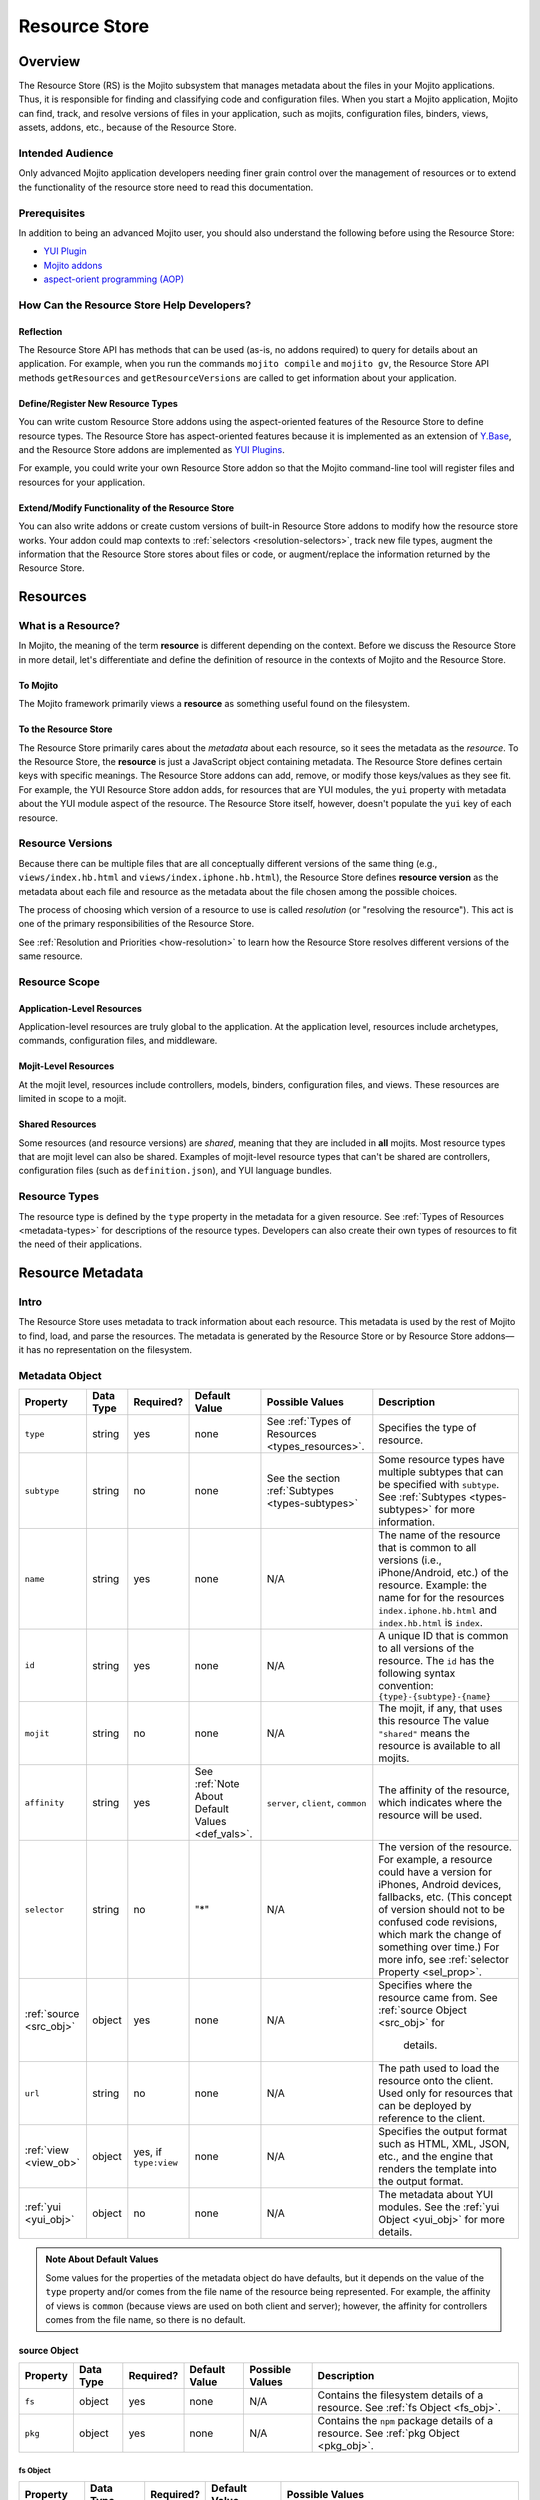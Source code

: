 ==============
Resource Store
==============

.. _rs-intro:

Overview
========

The Resource Store (RS) is the Mojito subsystem that manages metadata about 
the files in your Mojito applications. Thus, it is responsible for finding 
and classifying code and configuration files. When you start a Mojito 
application, Mojito can find, track, and resolve versions of files in your 
application, such as mojits, configuration files, binders, views, assets, 
addons, etc., because of the |RS|.

.. _intro-who:

Intended Audience
-----------------

Only advanced Mojito application developers needing finer grain control over 
the management of resources or to extend the functionality of the resource 
store need to read this documentation.

.. _intro-prereqs:

.. _intro-prereqs:

Prerequisites
-------------

In addition to being an advanced Mojito user, you should also understand the following 
before using the |RS|:

- |YUIPlugin|_
- `Mojito addons <../topics/mojito_extensions.html#addons>`_
- `aspect-orient programming (AOP) <http://en.wikipedia.org/wiki/Aspect-oriented_programming>`_

.. _intro-use:

How Can the Resource Store Help Developers?
-------------------------------------------

.. _intro_how-reflection:

Reflection
##########

The |RS| API has methods that can be used (as-is, no addons 
required) to query for details about an application. For example, when you
run the commands ``mojito compile`` and ``mojito gv``, the |RS| API methods 
``getResources`` and ``getResourceVersions`` are called to get information 
about your application.

.. _intro_how-define_types:

Define/Register New Resource Types
##################################

You can write custom |RS| addons using the aspect-oriented features of
the |RS| to define resource types. The |RS| has aspect-oriented features 
because it is implemented as an extension of 
`Y.Base <http://yuilibrary.com/yui/docs/base/>`_, and the |RS| addons are 
implemented as `YUI Plugins <http://yuilibrary.com/yui/docs/plugin/>`_.

For example, you could write your own |RS| addon so that the Mojito 
command-line tool will register files and resources for your application. 

.. _intro_how-extend:

Extend/Modify Functionality of the |RS|
#######################################

You can also write addons or create custom versions of built-in |RS| addons to 
modify how the resource store works. Your addon could map contexts to 
:ref:`selectors <resolution-selectors>`, track new file types, augment the 
information that the |RS| stores about files or code, or augment/replace the 
information returned by the |RS|.          
         

.. _rs-resources:

Resources
=========

.. _resources-what:

What is a Resource?
-------------------

In Mojito, the meaning of the term **resource** is different depending on the 
context. Before we discuss the |RS| in more detail, let's differentiate and 
define the definition of resource in the contexts of Mojito and the |RS|.

.. _what-to_mojito:

To Mojito
#########

The Mojito framework primarily views a **resource** as something useful found 
on the filesystem.

.. _what-to_rs:

To the Resource Store
#####################

The |RS| primarily cares about the *metadata* about each resource, so it 
sees the metadata as the *resource*.  To the |RS|, the **resource** is just 
a JavaScript object containing metadata.  The |RS| defines certain keys with 
specific meanings.  The |RS| addons can add, remove, or modify those 
keys/values as they see fit.  For example, the YUI |RS| addon adds, for 
resources that are YUI modules, the ``yui`` property with metadata about 
the YUI module aspect of the resource. The |RS| itself, however, doesn't 
populate the ``yui`` key of each resource.


.. _resources-versions:

Resource Versions
-----------------

Because there can be multiple files that are all conceptually different 
versions of the same thing (e.g., ``views/index.hb.html`` and 
``views/index.iphone.hb.html``), the |RS| defines **resource version** 
as the metadata about each file and resource as the metadata about the file 
chosen among the possible choices.

The process of choosing which version of a resource to use is called 
*resolution* (or "resolving the resource").  This act is one of the 
primary responsibilities of the |RS|.

See :ref:`Resolution and Priorities <how-resolution>` to learn how the 
|RS| resolves different versions of the same resource.

.. _resources-scope:

Resource Scope
--------------

.. _scope-application:

Application-Level Resources
###########################

Application-level resources are truly global to the application.
At the application level, resources include archetypes, commands, 
configuration files, and middleware. 


.. _scope-mojit:

Mojit-Level Resources
#####################

At the mojit level, resources include controllers, models, binders, 
configuration files, and views. These resources are limited in scope to a mojit.

.. _scope-shared:

Shared Resources
################

Some resources (and resource versions) are *shared*, meaning that they are 
included in **all** mojits.  Most resource types that are mojit level can also 
be shared.  Examples of mojit-level resource types that can't be shared are 
controllers, configuration files (such as ``definition.json``), and YUI language 
bundles.

.. _resources-types:

Resource Types
--------------

The resource type is defined by the ``type`` property in the metadata for a 
given resource. See :ref:`Types of Resources <metadata-types>` for descriptions 
of the resource types. Developers can also create their own types of resources 
to fit the need of their applications. 


.. _rs-metadata:

Resource Metadata
=================

.. _metadata-intro:

Intro
-----

The |RS| uses metadata to track information about each resource. This metadata 
is used by the rest of Mojito to find, load, and parse the resources. The 
metadata is generated by the |RS| or by |RS| addons |---| it has no 
representation on the filesystem.  


.. _metadata-obj:

Metadata Object
---------------
        

+---------------------------+---------------+---------------+---------------------+-----------------------------------+------------------------------------------------+
| Property                  | Data Type     | Required?     | Default Value       | Possible Values                   | Description                                    | 
+===========================+===============+===============+=====================+===================================+================================================+
| ``type``                  | string        | yes           | none                | See :ref:`Types of Resources      | Specifies the type of resource.                | 
|                           |               |               |                     | <types_resources>`.               |                                                |
+---------------------------+---------------+---------------+---------------------+-----------------------------------+------------------------------------------------+
| ``subtype``               | string        | no            | none                | See the section                   | Some resource types have multiple subtypes     |
|                           |               |               |                     | :ref:`Subtypes <types-subtypes>`  | that can be specified with ``subtype``. See    |
|                           |               |               |                     |                                   | :ref:`Subtypes <types-subtypes>` for           |
|                           |               |               |                     |                                   | more information.                              |   
+---------------------------+---------------+---------------+---------------------+-----------------------------------+------------------------------------------------+
| ``name``                  | string        | yes           | none                | N/A                               | The name of the resource that is common to     |
|                           |               |               |                     |                                   | all versions (i.e., iPhone/Android, etc.)      | 
|                           |               |               |                     |                                   | of the resource. Example: the name for         |
|                           |               |               |                     |                                   | for the resources ``index.iphone.hb.html``     |
|                           |               |               |                     |                                   | and ``index.hb.html`` is ``index``.            |
+---------------------------+---------------+---------------+---------------------+-----------------------------------+------------------------------------------------+
| ``id``                    | string        | yes           | none                | N/A                               | A unique ID that is common to all versions     | 
|                           |               |               |                     |                                   | of the  resource. The ``id`` has the           |
|                           |               |               |                     |                                   | following syntax convention:                   |
|                           |               |               |                     |                                   | ``{type}-{subtype}-{name}``                    | 
+---------------------------+---------------+---------------+---------------------+-----------------------------------+------------------------------------------------+
| ``mojit``                 | string        | no            | none                | N/A                               | The mojit, if any, that uses this resource     | 
|                           |               |               |                     |                                   | The value ``"shared"`` means the resource      |
|                           |               |               |                     |                                   | is available to all mojits.                    | 
+---------------------------+---------------+---------------+---------------------+-----------------------------------+------------------------------------------------+
| ``affinity``              | string        | yes           | See :ref:`Note      | ``server``, ``client``,           | The affinity of the resource, which            |
|                           |               |               | About Default       | ``common``                        | indicates where the resource will be used.     |           
|                           |               |               | Values <def_vals>`. |                                   |                                                |
+---------------------------+---------------+---------------+---------------------+-----------------------------------+------------------------------------------------+
| ``selector``              | string        | no            | "*"                 | N/A                               | The version of the resource. For example, a    |
|                           |               |               |                     |                                   | resource could have a version for iPhones,     |
|                           |               |               |                     |                                   | Android devices, fallbacks, etc. (This concept |
|                           |               |               |                     |                                   | of version should not to be confused code      |
|                           |               |               |                     |                                   | revisions, which mark the change of something  |
|                           |               |               |                     |                                   | over time.) For more info, see                 |
|                           |               |               |                     |                                   | :ref:`selector Property <sel_prop>`.           |
+---------------------------+---------------+---------------+---------------------+-----------------------------------+------------------------------------------------+
| :ref:`source <src_obj>`   | object        | yes           | none                | N/A                               | Specifies where the resource came from.        |
|                           |               |               |                     |                                   | See :ref:`source Object <src_obj>` for         |
|                           |               |               |                     |                                   |  details.                                      |
+---------------------------+---------------+---------------+---------------------+-----------------------------------+------------------------------------------------+
| ``url``                   | string        | no            | none                | N/A                               | The path used to load the resource             | 
|                           |               |               |                     |                                   | onto the client. Used only for resources       |
|                           |               |               |                     |                                   | that can be deployed by reference to the       |
|                           |               |               |                     |                                   | client.                                        |
+---------------------------+---------------+---------------+---------------------+-----------------------------------+------------------------------------------------+
| :ref:`view <view_ob>`     | object        | yes, if       | none                | N/A                               | Specifies the output format such as HTML, XML, |
|                           |               | ``type:view`` |                     |                                   | JSON, etc., and the engine that renders the    |
|                           |               |               |                     |                                   | template into the output format.               |
+---------------------------+---------------+---------------+---------------------+-----------------------------------+------------------------------------------------+
| :ref:`yui <yui_obj>`      | object        | no            | none                | N/A                               | The metadata about YUI modules. See the        |
|                           |               |               |                     |                                   | :ref:`yui Object <yui_obj>` for more           |
|                           |               |               |                     |                                   | details.                                       |
+---------------------------+---------------+---------------+---------------------+-----------------------------------+------------------------------------------------+

.. _def_vals:

.. admonition:: Note About Default Values

   Some values for the properties of the metadata object do have defaults, but 
   it depends on the value of the ``type`` property and/or comes from the file 
   name of the resource being represented. For example, the affinity of views 
   is ``common`` (because views are used on both client and server); however, 
   the affinity for controllers comes from the file name, so there is no default.


.. _src_obj:

source Object
#############

+------------------------+---------------+-----------+---------------+-------------------------------+---------------------------------------------+
| Property               | Data Type     | Required? | Default Value | Possible Values               | Description                                 |
+========================+===============+===========+===============+===============================+=============================================+
| ``fs``                 | object        | yes       | none          | N/A                           | Contains the filesystem details of a        |
|                        |               |           |               |                               | resource. See :ref:`fs Object <fs_obj>`.    |
+------------------------+---------------+-----------+---------------+-------------------------------+---------------------------------------------+
| ``pkg``                | object        | yes       | none          | N/A                           | Contains the ``npm`` package details of a   |
|                        |               |           |               |                               | resource. See :ref:`pkg Object <pkg_obj>`.  |
+------------------------+---------------+-----------+---------------+-------------------------------+---------------------------------------------+


.. _fs_obj:

fs Object
*********

+------------------------+---------------+-----------+---------------+-------------------------------+
| Property               | Data Type     | Required? | Default Value | Possible Values               | 
+========================+===============+===========+===============+===============================+
| ``basename``           | string        | yes       | none          | N/A                           |     
+------------------------+---------------+-----------+---------------+-------------------------------+
| ``ext``                | string        | yes       | none          | N/A                           |  
+------------------------+---------------+-----------+---------------+-------------------------------+
| ``fullPath``           | string        | yes       | none          | N/A                           |
+------------------------+---------------+-----------+---------------+-------------------------------+
| ``isFile``             | boolean       | yes       | none          | N/A                           | 
+------------------------+---------------+-----------+---------------+-------------------------------+
| ``rootDir``            | string        | yes       | none          | N/A                           |
+------------------------+---------------+-----------+---------------+-------------------------------+
| ``rootType``           | string        | yes       | none          | See :ref:`Types of Resources  |
|                        |               |           |               | <metadata-types>`.            | 
+------------------------+---------------+-----------+---------------+-------------------------------+
| ``subDir``             | string        | yes       | none          | N/A                           |
+------------------------+---------------+-----------+---------------+-------------------------------+
| ``subDirArray``        | array         | yes       | none          | N/A                           |
+------------------------+---------------+-----------+---------------+-------------------------------+


.. _pkg_obj:

pkg Object
**********

+------------------------+---------------+-----------+---------------+-------------------------------+----------------------------------------------+
| Property               | Data Type     | Required? | Default Value | Possible Values               | Description                                  |
+========================+===============+===========+===============+===============================+==============================================+
| ``depth``              | number        | yes       | none          | N/A                           | The depth in ``npm`` dependencies in the     |
|                        |               |           |               |                               | ``node_modules`` directory where the package |
|                        |               |           |               |                               | is found.                                    |
+------------------------+---------------+-----------+---------------+-------------------------------+----------------------------------------------+
| ``name``               | string        | yes       | none          | N/A                           | The name of the package in which the         |
|                        |               |           |               |                               | resource is found.                           |
+------------------------+---------------+-----------+---------------+-------------------------------+----------------------------------------------+
| ``version``            | string        | yes       | none          | N/A                           | The version of the package.                  |
+------------------------+---------------+-----------+---------------+-------------------------------+----------------------------------------------+


.. _view_obj:

view Object
###########

+------------------------+---------------+-----------+---------------+-------------------------------+-----------------------------------------------+
| Property               | Data Type     | Required? | Default Value | Possible Values               | Description                                   |
+========================+===============+===========+===============+===============================+===============================================+
| ``engine``             | string        | yes       | none          | Any view engine found         | The engine that renders the template.         |  
|                        |               |           |               | in ``addons/view-engines/``   | Two examples of rendering engines are         |
|                        |               |           |               | of the application.           | Dust and Handlebars.                          |
+------------------------+---------------+-----------+---------------+-------------------------------+-----------------------------------------------+
| ``outputFormat``       | string        | yes       | none          | N/A                           | The output format that a template is          |
|                        |               |           |               |                               | rendered into, such as HTML, XML, and JSON.   |
|                        |               |           |               |                               | The ``outputFormat`` matches the file         |
|                        |               |           |               |                               | extension of the template. For example,       |
|                        |               |           |               |                               | the output format for ``index.hb.html`` would |
|                        |               |           |               |                               | be HTML.                                      |
+------------------------+---------------+-----------+---------------+-------------------------------+-----------------------------------------------+

.. _yui_obj:

yui Object
##########

The ``yui`` property of the ``metadata`` object is created by the ``yui`` |RS| addon. 
The ``yui`` property can be any data type, but in general, it is an object 
containing metadata about YUI modules.  You can think of the ``yui`` object as 
a container for the arguments to the ``YUI.add`` method that is used to register
reusable YUI modules.

The following table lists the typical properties that are 
part of the ``yui`` object.

+------------------------+---------------+-----------+---------------+-------------------------------+------------------------------------------------+
| Property               | Data Type     | Required? | Default Value | Example Values                | Description                                    |
+========================+===============+===========+===============+===============================+================================================+
| ``name``               | string        | yes       | none          | ``"scroll"``                  | The name of the YUI module.                    |
+------------------------+---------------+-----------+---------------+-------------------------------+------------------------------------------------+
| ``meta``               | array         | yes       | none          | ``["scroll","node","cache"]`` | Contains a list of YUI modules required by     |
|                        |               |           |               |                               | this resource. The ``meta`` object contains    |
|                        |               |           |               |                               | the same properties as the ``details`` object  |
|                        |               |           |               |                               | that is passed to the `YUI add method <http:// |
|                        |               |           |               |                               | yuilibrary.com/yui/docs/api/classes/YUI.html#m |
|                        |               |           |               |                               | ethod _add>`_.                                 |
+------------------------+---------------+-----------+---------------+-------------------------------+------------------------------------------------+


.. _metadata-types:

Types of Resources
------------------

The ``type`` property of the ``metadata`` object can have any of the following 
values:

- ``config``      - a piece of configuration, sometimes for another resource
- ``controller``  - the controller for a mojit
- ``model``       - a model for a mojit
- ``view``        - a view for a mojit
- ``binder``      - a binder for a mojit
- ``asset``       - an asset (css, js, image, etc.)
- ``addon``       - an addon to the mojito system
- ``archetype``   - the commands to create resources as described in the output from 
  ``mojito help create`` 
- ``spec``        - the configuration for a mojit instance
- ``yui-lang``    - a YUI 3 language bundle
- ``yui-module``  - a YUI 3 module (that isn't one of the above)

.. _types-subtypes:

Subtypes
########

You can use a subtype to specify types of a ``type``. For example, a 
resource of ``type:addon`` might have subtypes, such as ``subtype:ac`` 
for AC addons,  ``subtype:view-engine`` for view engines, or ``subtype:rs`` 
for |RS| addons. 

For ``type:archetype``, the subtypes could be ``subtype:app``  or 
``subtype:mojit``.  The subtype specifies what archetype Mojito should create,
such as an application or mojit. (There may be more in the future!)       


.. _sel_prop:

selector Property
-----------------

The  **selector** is an arbitrary user-defined string, which is used to 
*select* which version of each resource to use.  The selector is defined in 
the ``application.json`` with the ``selector`` property. Because the selector 
is a global entity, you cannot define it at the mojit level. For example, you 
cannot define the selector in the ``defaults.json`` of a mojit.

The value of the ``selector`` property is a string that must not have a 
period (``'.'``) or slash (``'/'``) in it.  In practice, it's suggested to use
alphanumeric and hyphen ('-') characters only.
 
Only one selector can be used in each configuration object identified by the 
``setting`` property, which defines the context. The specified selectors 
must match the selector found in the resource file names.  So, for example, 
the template ``views/index.iphone.hb.html`` has the selector ``iphone``.


.. _sel_prop-ex:

Example
#######

The selector is typically used in conjunction with a context to specify a 
resource for a particular device. In the example ``application.json`` below, 
the selector ``ipad`` is defined when the context is ``device:ipad``. If an 
application is running in the ``device:ipad`` context, Mojito will select 
resources with ``ipad`` identifier. Thus, Mojito might render the template 
``index.ipad.hb.html`` and **not** ``index.iphone.hb.html``.

.. code-block:: javascript

   [
     { 
       "settings": ["master"],
       ...
     },
     {
       "settings": ["device:ipad"], 
       "selector":"ipad",
       "specs": {
         "iPad": {
           "type": "iPadReader",
         }
       }
     }
   ]  
    


.. _metatdata-versions:

Resource Versions
-----------------

Resources can have many versions that are identified by the 
:ref:`selector property <sel_prop>` and the affinity. The selector is defined 
by the user and indicates the version of the resource and the affinity is 
defined by the resource itself.

For example, developer might decide to use the selector ``selector: iphone`` 
for the iPhone version  and ``selector: android`` for the Android version of a 
resource. Using these two selectors, you could have the following two versions 
of the ``index`` resource of type ``view``:

- ``index.iphone.hb.html``
- ``index.android.hb.html``


.. _metadata-ex:

Example
-------


.. code-block:: javascript

   {
     "source": {
       "fs": {
         "fullPath": /"home/me/github-mojito/examples/getting-started-guide/part4/paged-yql/mojits/PagedFlickr/views/index.hb.html",
         "rootDir": "/home/me/github-mojito/yahoo/mojito/github-drewfish/examples/getting-started-guide/part4/paged-yql/mojits/PagedFlickr",
         "rootType": "mojit",
         "subDir": ".",
         "subDirArray": [],
         "isFile": true,
         "ext": ".html",
         "basename": "index.hb"
       },
       "pkg": {
         "name": "paged-yql",
         "version": "0.1.0",
         "depth": 0
       }
     },
     "type": "view",
     "name": "index",
     "id": "view--index",
     "mojit": "PagedFlickr",
     "affinity": "common",
     "selector": "iphone",
     "view": {
       "outputFormat": "html",
       "engine": "hb"
     },
     "url": "/static/PagedFlickr/views/index.hb.html"
   } 
     

.. _rs-how_work:

How Does the Resource Store Work?
=================================

Understanding the |RS| will allow you to debug your 
application and write |RS| addons to customize how it works.

.. _how_work-overview:

Overview
--------

In short, the resource store walks through the application-level, 
mojit-level, and ``npm`` module files (in that order) of a Mojito application, 
determines what type of resource each file is, creates metadata about the resource, 
and then registers the resource.

During this process, the resource store also does the following:

- pre-calculates ("resolves") which resource versions are used for each version 
  of the mojit.
- also keeps track of application-level resources (archetypes, commands, 
  config files, and middleware).
- provides methods and events, including those specialized for AOP.
- explicitly uses the addons :ref:`selector <intro-selector>` and 
  :ref:`config <intro-config>`.

In the following sections, we'll look at the process in a little more details.
To see the code for the resource store, see the |SS|_ file.

.. _how-walk_fs:

Walking the Filesystem
----------------------

Resource versions are discovered by the |RS| at server-start time. The |RS| 
method ``preload`` first walks all the files in the application, excluding the 
``node_modules`` directory. Next, all the files in the packages in ``node_modules`` 
are walked.  The packages are walked in breadth-first fashion, so that *shallower* 
packages have precedence over *deeper* ones. (Not all the packages are used: only 
those that have declared themselves as extensions to Mojito.) Finally, if Mojito 
wasn't found in ``node_modules``, the globally-installed version of Mojito is walked.

After all that, the |RS| knows about all the resource versions. Then it resolves 
those versions into the resources as described in 
:ref:`Resolution and Priorities <how-resolution>`.  

.. _how-resolution:

Resolution and Priorities
-------------------------

The resolving of resource version happens in the |RS| ``preload`` method as well.
The act of resolving the resource versions is really just resolving the 
affinities and selectors. See :ref:`Resource Versions <metatdata-versions>` 
for a brief explanation about how affinities and selectors determine different 
versions of a resource. The following sections discuss what the |RS| uses to 
resolve versions and create a **priority-ordered selector list (POSL)**.

.. _resolution-affinities:

Affinities
##########

The choice of a resource version depends on the affinity. If we're resolving 
versions for the server, versions with ``affinity:server`` will have higher 
priority than ``affinity:common``, and ``affinity:client`` will be completely ignored.

.. _resolution-selectors:

Selectors
#########

The order of the selectors is defined by a POSL, which depends on the runtime context. 

Suppose an application has the following resources:

- ``controller.common.js``
- ``controller.common.iphone.js``
- ``controller.server.js``
- ``controller.server.iphone.js``

In this application, the POSL for context ``{device:browser}`` might 
be ``['*']``, but the POSL 	for the context ``{device:iphone}`` might be 
``['iphone','*']``. We need to use a (prioritized) list of selectors instead of 
just a "selector that matches the context" because not all versions might exist 
for all selectors.  In the example above, if ``controller.server.iphone.js`` 
didn't exist, we should still do the right thing for context ``{device:iphone}``.

.. _resolution-sources:

Sources
#######

The final consideration for priority is the source. Mojit-level versions have 
higher priority than shared versions.  Let's take a different application with 
the following resources:

- ``mojits/Foo/models/bar.common.js``
- ``models/bar.common.js``

In this application, the second resource is shared with all mojits. The mojit 
``Foo``, however, has defined its own version of the same resource 
(``id: model--bar``), and so that should have higher priority than the shared 
one.

.. _resolution-relationships:

Relationships
#############

Finally, there's a relationship between the different types of priority.

#. The source has the highest priority.
#. The selector has the next highest priority.
#. The affinity has the least highest priority.

That means that if there exists, for example, both a ``controller.server.js`` 
and ``controller.common.iphone.js``, for the server and context 
``{device:iphone}``, the second version will be used because its selector 
is a higher priority match than its affinity.

All this is pre-calculated for each resource and for each possible runtime 
configuration (client or server, and every appropriate runtime context).

.. _how-get_data:

Getting Data from the Resource Store
------------------------------------

Besides the standard ways that Mojito uses the resource store, there are two 
generic methods for getting resources and resource versions from the |RS|.

- ``getResourceVersions(filter)``
- ``getResources(env, ctx, filter)``

The APIs are intentionally similar.  Both return an array of resources, and the 
``filter`` argument can be used to restrict the returned resources 
(or versions). The ``filter`` is an object whose keys and values must match 
the returned resources (or versions).  Think of it as a *template* or *partial 
resource* that all resources must match. For example, a filter of 
``{type:'view'}`` will return all the views.

For mojit-level resources or resource versions, specify the mojit name in the 
filter. For example, filter ``{mojit:'Foo'}`` will return all resources 
(or versions) in the ``Foo`` mojit.

.. note:: Because of the resolution process, the resources returned for filter 
          ``{mojit:'Foo'}`` might contain shared resources.

To get mojit-level resources (or versions) from multiple mojits, you'll have to 
call the method ``getResourceVersions`` or ``getResources`` for each mojit.  
You can call ``listAllMojits`` to get a list of all mojits.


.. _rs-creating_rs_addons:

Creating Your Own Resource Store Addons
=======================================

.. _creating_rs_addons-intro:

Intro
-----

In this section, we will discuss the key methods, events, and give a simple 
example of a custom |RS| addon. By using the provided example as a model 
and referring to the |RSC|_ in the API documentation, you should be able to 
create your own custom |RS| addons. 

.. _creating_rs_addons-anatomy:

Anatomy of a |RS| Addon
-----------------------

The resource store addons are implemented using the |YUIPlugin|_ mechanism. 
In essence, a Mojito addon is a YUI plugin, so the skeleton of a |RS| addon 
will be the same as that of a YUI Plugin. 

See the |RSC|_ for the parameters and return values for the |RS| methods.

.. _anatomy-key_methods:

Key Methods
###########

.. _key_methods-initialize:

.. js:function:: initialize(config)

    This method sets the paths to find the application, Mojito, and |RS| files. 
    Addons should hook into |RS| methods (using AOP) or events fired by the |RS| 
    in this method. 
    
    The following host methods are called:
       
       - :js:func:`preloadResourceVersions`
       - :js:func:`resolveResourceVersions` 
       
    After ``preload`` has finished executing, you can call  
    ``afterHostMethod('preload', ...)``.
    
    :param Object config: Contains configuration information with the following properties:     

       - .. js:attribute:: config.appRoot
       
           (*String*) -- contains the the directory of the application. 
       
       - .. js:attribute:: config.mojitoRoot 
       
           (*String*) -- contains the directory of the Mojito framework code.  
    :returns: None
      
.. js:function:: preload()

    Addons are loaded during this method, so they cannot be called before ``preload`` 
    is called. 


.. js:function:: preloadResourceVersions()

    The |RS| walks the filesystem in this method. Before ``preloadResourceVersions`` is 
    called, not much is known, though the static application configuration is available 
    using the method ``getStaticAppConfig``.
    
    Within the ``preloadResourceVersions`` method, the following host methods are called:  
    
       - ``findResourceVersionByConvention``
       - :ref:`parseResourceVersion <key_methods-parseResourceVersion>`
       - :ref:`addResourceVersion <key_methods-addResourceVersion>`
       
    After ``preloadResourceVersions`` has been called:
    
       - All the resource versions have been loaded and are available through the method 
         ``getResourceVersions``.
       - The |RS| has ``selectors`` object whose keys are all selectors in the application. 
         The values for the keys are just ``true``.


.. js:function:: findResourceVersionByConvention()

    This method is called on each directory or file being walked and is used to decide if 
    the path is a resource version. The return value can be a bit confusing, so read the 
    API documentation carefully and feel free to post any questions that you have to the 
    `Yahoo! Mojito Forum <http://developer.yahoo.com/forum/Yahoo-Mojito/>`_.
    
    Typically, you would hook into this method with the ``afterHostMethod`` method to 
    register your own resource version types. This method should work together with your 
    own version of the ``parseResourceVersion`` method.
    
.. js:function:: parseResourceVersion()    

    This method creates an actual resource version. Typically, you would hook into this 
    method with the ``beforeHostMethod`` method to create your own resource versions. This 
    should work together with your own version of the 
    :js:func:`findResourceVersionByConvention` method.

.. js:function:: addResourceVersion() 

    This method is called to save the resource version into the |RS|. Typically, if you 
    want to modify/augment an existing resource version, hook into this with the
    ``beforeHostMethod`` method.


.. js:function:: resolveResourceVersions()

    This method resolves the resource versions into resources. As a resource version is 
    resolved, the ``mojitResourcesResolved`` event is called. After the method has been 
    executed, all resource versions have been resolved.
    
.. js:function:: serializeClientStore()

    This method is called during runtime as Mojito creates the configuration for the 
    client-side Mojito.

.. _key_methods-access:

Accessing the Resource Store
****************************

To access the |RS|, you call ``this.get('host')``. The method returns the
|RS|.
   
.. _anatomy-key_events:

Key Events
##########

.. _key_events-mojitResourcesResolved:

mojitResourcesResolved
**********************

This event is called when the resources in a mojit are resolved.

.. _key_events-getMojitTypeDetails:

getMojitTypeDetails
*******************

This event is called during runtime as Mojito creates an *instance* used to 
dispatch a mojit.

.. _creating_rs_addons-ex:

Example
-------

.. _creating_rs_addons_ex-rs_addon:

|RS| Addon
##########

The following |RS| addon registers the new resource type ``text`` for text 
files.

``addons/rs/text.server.js``

.. code-block:: javascript


   YUI.add('addon-rs-text', function(Y, NAME) {

     var libpath = require('path');

     function RSddonText() {
       RSAddonText.superclass.constructor.apply(this, arguments);
     },
     RSAddonText.NS = 'text';
     RSAddonText.ATTResourceStore = {};

     Y.extend(RSAddonText, Y.Plugin.Base, {

       initializer: function(config) {
         this.appRoot = config.appRoot;
         this.mojitoRoot = config.mojitoRoot;
         this.afterHostMethod('findResourceVersionByConvention', this.findResourceVersionByConvention, this);
         this.beforeHostMethod('parseResourceVersion', this.parseResourceVersion, this);
       },

       destructor: function() {
         // TODO:  needed to break cycle so we don't leak memory?
       },

       /**
       * Using AOP, this is called after the ResourceStore's version.
       * @method findResourceVersionByConvention
       * @param source {object} metadata about where the resource is located
       * @param mojitType {string} name of mojit to which the resource likely belongs
       * @return {object||null} for config file resources, returns metadata signifying that
       */
       findResourceVersionByConvention: function(source, mojitType) {
         // We only care about files
         if (!source.fs.isFile) {
           return;
         }

         // We only care about txt files
         if ('.txt' !== source.fs.ext) {
           return;
         }
         
         return new Y.Do.AlterReturn(null, {
           type: 'text'
         });
       },

       /**
       * Using AOP, this is called before the ResourceStore's version.
       * @method parseResourceVersion
       * @param source {object} metadata about where the resource is located
       * @param type {string} type of the resource
       * @param subtype {string} subtype of the resource
       * @param mojitType {string} name of mojit to which the resource likely belongs
       * @return {object||null} for config file resources, returns the resource metadata
       */
       parseResourceVersion: function(source, type, subtype, mojitType) {
         var res;

         if ('text' !== type) {
           return;
         }
         res = {
           source: source,
           type: 'text',
           affinity: 'server',
           selector: '*'
         };
         if ('app' !== source.fs.rootType) {
           res.mojit = mojitType;
         }
         res.name = libpath.join(source.fs.subDir, source.fs.basename);
         res.id = [res.type, res.subtype, res.name].join('-');
         return new Y.Do.Halt(null, res);
       }
     });
     Y.namespace('mojito.addons.rs');
     Y.mojito.addons.rs.text = ResourceStoreAddonText;

   }, '0.0.1', { requires: ['plugin', 'oop']});

.. _creating_rs_addons_ex-text_addon:

Text ActionContext Addon
########################

The Text Addon provides accessors so that the controller can access resources 
of type ``text``. You could use this example addon as a model for writing an 
addon that allows a controller to access other resource types such as ``xml`` 
or ``yaml``.

``addons/ac/text.server.js``

.. code-block:: javascript


   YUI.add('addon-ac-text', function(Y, NAME) {

     var libfs = require('fs');

     function Addon(command, adapter, ac) {
       this._ctx = ac.command.context;
     }
     Addon.prototype = {
     
       namespace: 'text',

       setStore: function(store) {
         this._store = store;
       },
       list: function() {
         var r, res, ress, list = [];
         ress = this._store.store.getResources('server', this._ctx, {type:'text'});
         for (r = 0; r < ress.length; r += 1) {
           res = ress[r];
           list.push(res.name);
         }
         return list;
       },
       read: function(name, cb) {
         var ress;
         ress = this._store.store.getResources('server', this._ctx, {type:'text', name:name});
         if (!ress || 1 !== ress.length) {
           cb(new Error('Unknown text file ' + name));
         }
         libfs.readFile(ress[0].source.fs.fullPath, 'utf-8', function(err, body) {
           cb(err, body);
         });
       }
     };
     Y.mojito.addons.ac.text = Addon;
     }, '0.1.0', {requires: ['mojito']}
   );
   
.. _creating_rs_addons_ex-controller:   

Controller
##########

``mojits/Viewer/controller.server.js``


.. code-block:: javascript

   YUI.add('Viewer', function(Y, NAME) {
   
     Y.namespace('mojito.controllers')[NAME] = { 

       index: function(ac) {
         var chosen; // TODO:  use form input to choose a text file
         if (!chosen) {
           var list;
           list = ac.text.list();
           chosen = list[0];
         }
         ac.assets.addCss('./index.css');
         ac.text.read(chosen, function(err, body) {
           if (err) {
             return ac.error(err);
           }
           ac.done({body: body});
         });
       }
     };
   }, '1.0.1', {requires: ['mojito', 'mojito-assets-addon', 'addon-ac-text']});
   

.. _rs-addons:

Resource Store Built-In Addons
==============================

.. _addons-intro:

Intro
-----

Mojito comes with built-in resource store addons that are used by the |RS|
and the Mojito framework. These resource store addons are required by the |RS|
and the Mojito framework. Thus, particular care must be taken when creating 
custom versions of them. 

The |RS| comes with the following four built-in addons:  

- ``config``
   - registers new resource type ``config`` found in JSON configuration files
   - provides an API for reading both contextualized and straight-JSON files
   - provides sugar for reading an application's dimensions
- ``selector``
   - decides the priority-ordered list (POSL) to use for a context
   - looks  for ``selector`` in ``application.json``. Because 
     ``application.json`` is a context configuration file, the ``selector`` can 
     be contextualized there.
- ``url``
   - calculates the static handler URL for appropriate resources (and resource versions)
   - stores the URL in the ``url`` key of the resource
   - calculates the asset URL base for each mojit
- ``yui``
   - registers new resource type ``yui-module`` found in the directories 
     ``yui_modules`` or ``autoload``
   - registers new resource type ``yui-lang`` found in the ``lang`` directory
   - calculates the ``yui`` metadata for resource versions that are YUI modules
   - pre-calculates corresponding YUI module dependencies when resources are 
     resolved for each version of each mojit 
   - appends the pre-calculated YUI module dependencies for the controller and 
     binders when Mojito queries the |RS| for the details of a mojit 
     (``getMojitTypeDetails`` method) 
   - provides methods used by Mojito to configure its YUI instances
  

.. _addons-custom:

Creating Custom Versions of Built-In |RS| Addons
------------------------------------------------

We will be examining the ``selector`` and ``url`` addons to help you create 
custom versions of those addons. We do not recommend that you create custom 
versions of the ``config`` or ``yui`` addons, so we will not be looking at 
those addons. Also, this documentation explains what the |RS| expects the 
addon to do, so you can create your own version of the addons. To learn what 
the |RS| built-in addons do, please refer to the |RSC|_ in the API 
documentation.


.. _custom-selector:

selector
########

.. _selector-desc:

Description
***********

If you wish to use a different algorithm for to determine the selectors
to use, you can implement your own version of this |RS| addon in the
``addons/rs/selector.server.js`` file of your application.  


.. _selector-reqs:

Requirements
************

Because the ``selector`` addon is used directly by the the resource store, all 
implementations need to provide the following method:

- :js:func:`getPOSLFromContext(ctx)`

.. _selector-methods:

Methods
*******

.. js:function:: getPOSLFromContext(ctx)

    Returns the priority-ordered selector list (POSL) for the context.

    :param String ctx: The context that the application is running in. 
    :returns: Array


.. js:function:: getAllPOSLs()

    Returns all POSLs in the application.


.. _url-intro:

url
###

.. _url-desc:

Description
***********

The ``url`` addon calculates and manages the static handler URLs for resources.
The addon is not used by resource store core, but used by the static handler 
middleware.

If you wish to use a different algorithm to determine the URLs, you can
implement your own version of this |RS| addon in the
``addons/rs/url.server.js`` file of your application.

After the method ``preloadResourceVersions`` sets ``res.url`` to the static 
handler URL for the resource, the method ``getMojitTypeDetails`` sets the 
mojit's ``assetsRoot``. The static handler URL can be a rollup URL.


.. _url-reqs:

Requirements
************

Your addon is required to do the following:

- Set the ``url`` property in the resource ``metadata`` object.


   

.. |RS| replace:: Resource Store
.. |RSC| replace:: ResourceStore.server Class
.. _RSC: http://developer.yahoo.com/cocktails/mojito/api/classes/ResourceStore.server.html
.. |YUIPlugin| replace:: YUI Plugin
.. _YUIPlugin: http://yuilibrary.com/yui/docs/plugin/
.. |SS| replace:: server.store.js
.. _SS: https://github.com/yahoo/mojito/blob/develop/lib/store.server.js
.. |--| unicode:: U+2013   .. en dash
.. |---| unicode:: U+2014  .. em dash
   :trim:

